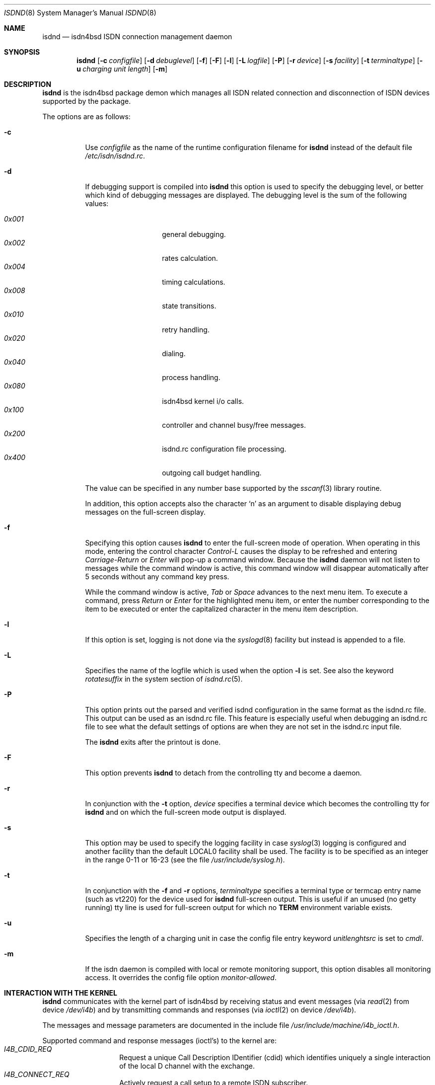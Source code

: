 .\" $NetBSD: isdnd.8,v 1.6 2002/03/05 15:11:35 wiz Exp $
.\"
.\" Copyright (c) 1997, 2000 Hellmuth Michaelis. All rights reserved.
.\"
.\" Redistribution and use in source and binary forms, with or without
.\" modification, are permitted provided that the following conditions
.\" are met:
.\" 1. Redistributions of source code must retain the above copyright
.\"    notice, this list of conditions and the following disclaimer.
.\" 2. Redistributions in binary form must reproduce the above copyright
.\"    notice, this list of conditions and the following disclaimer in the
.\"    documentation and/or other materials provided with the distribution.
.\"
.\" THIS SOFTWARE IS PROVIDED BY THE AUTHOR AND CONTRIBUTORS ``AS IS'' AND
.\" ANY EXPRESS OR IMPLIED WARRANTIES, INCLUDING, BUT NOT LIMITED TO, THE
.\" IMPLIED WARRANTIES OF MERCHANTABILITY AND FITNESS FOR A PARTICULAR PURPOSE
.\" ARE DISCLAIMED.  IN NO EVENT SHALL THE AUTHOR OR CONTRIBUTORS BE LIABLE
.\" FOR ANY DIRECT, INDIRECT, INCIDENTAL, SPECIAL, EXEMPLARY, OR CONSEQUENTIAL
.\" DAMAGES (INCLUDING, BUT NOT LIMITED TO, PROCUREMENT OF SUBSTITUTE GOODS
.\" OR SERVICES; LOSS OF USE, DATA, OR PROFITS; OR BUSINESS INTERRUPTION)
.\" HOWEVER CAUSED AND ON ANY THEORY OF LIABILITY, WHETHER IN CONTRACT, STRICT
.\" LIABILITY, OR TORT (INCLUDING NEGLIGENCE OR OTHERWISE) ARISING IN ANY WAY
.\" OUT OF THE USE OF THIS SOFTWARE, EVEN IF ADVISED OF THE POSSIBILITY OF
.\" SUCH DAMAGE.
.\"
.\"	$Id: isdnd.8,v 1.6 2002/03/05 15:11:35 wiz Exp $
.\"
.\" $FreeBSD$
.\"
.\"	last edit-date: [Tue May  2 13:45:12 2000]
.\"
.Dd May 2, 2000
.Dt ISDND 8
.Os
.Sh NAME
.Nm isdnd
.Nd isdn4bsd ISDN connection management daemon
.Sh SYNOPSIS
.Nm isdnd
.Op Fl c Ar configfile
.Op Fl d Ar debuglevel
.Op Fl f
.Op Fl F
.Op Fl l
.Op Fl L Ar logfile
.Op Fl P
.Op Fl r Ar device
.Op Fl s Ar facility
.Op Fl t Ar terminaltype
.Op Fl u Ar charging unit length
.Op Fl m
.Sh DESCRIPTION
.Nm
is the isdn4bsd package demon which manages all ISDN related connection
and disconnection of ISDN devices supported by the package.
.Pp
The options are as follows:
.Bl -tag -width Ds
.It Fl c
Use
.Ar configfile
as the name of the runtime configuration filename for
.Nm
instead of the default file
.Pa /etc/isdn/isdnd.rc .
.It Fl d
If debugging support is compiled into
.Nm
this option is used to specify the debugging level, or better which kind
of debugging messages are displayed. The debugging level is the sum of the
following values:
.Pp
.Bl -tag -width Ds -compact -offset indent
.It Ar 0x001
general debugging.
.It Ar 0x002
rates calculation.
.It Ar 0x004
timing calculations.
.It Ar 0x008
state transitions.
.It Ar 0x010
retry handling.
.It Ar 0x020
dialing.
.It Ar 0x040
process handling.
.It Ar 0x080
isdn4bsd kernel i/o calls.
.It Ar 0x100
controller and channel busy/free messages.
.It Ar 0x200
isdnd.rc configuration file processing.
.It Ar 0x400
outgoing call budget handling.
.El
.Pp
The value can be specified in any number base supported by the
.Xr sscanf 3
library routine.
.Pp
In addition, this option accepts also the character
.Sq n
as an argument to
disable displaying debug messages on the full-screen display.
.Pp
.It Fl f
Specifying this option causes
.Nm
to enter the full-screen mode of operation. When operating in this mode,
entering the control character
.Em Control-L
causes the display to be refreshed and entering
.Em Carriage-Return
or
.Em Enter
will pop-up a command window. Because the
.Nm
daemon will not listen to messages while the command window is active,
this command window will disappear automatically after 5 seconds without
any command key press.
.Pp
While the command window is active,
.Em Tab
or
.Em Space
advances to the next menu item. To execute a command, press
.Em Return
or
.Em Enter
for the highlighted menu item, or enter the number corresponding to the
item to be executed or enter the capitalized character in the menu item
description.
.It Fl l
If this option is set, logging is not done via the
.Xr syslogd 8
facility but instead is appended to a file.
.It Fl L
Specifies the name of the logfile which is used when the option
.Fl l
is set. See also the keyword
.Em rotatesuffix
in the system section of
.Xr isdnd.rc 5 .
.It Fl P
This option prints out the parsed and verified isdnd configuration in the same
format as the isdnd.rc file. This output can be used as an isdnd.rc file. This
feature is especially useful when debugging an isdnd.rc file to see what the
default settings of options are when they are not set in the isdnd.rc input
file.
.Pp
The
.Nm
exits after the printout is done.
.It Fl F
This option prevents
.Nm
to detach from the controlling tty and become a daemon.
.It Fl r
In conjunction with the
.Fl t
option,
.Ar device
specifies a terminal device which becomes the controlling tty for
.Nm
and on which the full-screen mode output is displayed.
.It Fl s
This option may be used to specify the logging facility in case
.Xr syslog 3
logging is configured and another facility than the default LOCAL0
facility shall be used. The facility is to be specified as an integer in
the range 0-11 or 16-23 (see the file
.Pa /usr/include/syslog.h ) .
.It Fl t
In conjunction with the
.Fl f
and
.Fl r
options,
.Ar terminaltype
specifies a terminal type or termcap entry name (such as vt220) for the device
used for
.Nm
full-screen output. This is useful if an unused (no getty running) tty line is
used for full-screen output for which no
.Li TERM
environment variable exists.
.It Fl u
Specifies the length of a charging unit in case the config file entry
keyword
.Em unitlenghtsrc
is set to
.Em cmdl .
.It Fl m
If the isdn daemon is compiled with local or remote monitoring support,
this option disables all monitoring access. It overrides the config
file option
.Em monitor-allowed .
.El
.Sh INTERACTION WITH THE KERNEL
.Nm
communicates with the kernel part of isdn4bsd by receiving status and
event messages (via
.Xr read 2
from device
.Pa /dev/i4b )
and by transmitting commands and responses (via
.Xr ioctl 2
on device
.Pa /dev/i4b ) .
.Pp
The messages and message parameters are documented in the include
file
.Em /usr/include/machine/i4b_ioctl.h .
.Pp
Supported command and response messages (ioctl's) to the kernel are:
.Bl -tag -width Ds -compact -offset indent
.It Ar I4B_CDID_REQ
Request a unique Call Description IDentifier (cdid) which identifies
uniquely a single interaction of the local D channel with the exchange.
.It Ar I4B_CONNECT_REQ
Actively request a call setup to a remote ISDN subscriber.
.It Ar I4B_CONNECT_RESP
Respond to an incoming call, either accept, reject or ignore it.
.It Ar I4B_DISCONNECT_REQ
Actively terminate a connection.
.It Ar I4B_CTRL_INFO_REQ
Request information about an installed ISDN controller card.
.It Ar I4B_DIALOUT_RESP
Give information about call setup to driver who requested dialing out.
.It Ar I4B_TIMEOUT_UPD
Update the kernels timeout value(s) in case of dynamically calculated
shorthold mode timing changes.
.It Ar I4B_UPDOWN_IND
Inform the kernel userland drivers about interface soft up/down status
changes.
.It Ar I4B_CTRL_DOWNLOAD
Download firmware to active card(s).
.It Ar I4B_ACTIVE_DIAGNOSTIC
Return diagnostic information from active cards.
.El
.Pp
Supported status and event messages from the kernel are:
.Bl -tag -width Ds -compact -offset indent
.It Ar MSG_CONNECT_IND
An incoming call from a remote ISDN user is indicated.
.It Ar MSG_CONNECT_ACTIVE_IND
After an incoming call has been accepted locally or an outgoing call has
been accepted by a remote, the exchange signaled an active connection
and the corresponding B-channel is switched through.
.It Ar MSG_DISCONNECT_IND
A call was terminated.
.It Ar MSG_DIALOUT_IND
A userland interface driver requests the daemon to dial out (typically a
network interface when a packet arrives in its send queue).
.It Ar MSG_IDLE_TIMEOUT_IND
A call was terminated by the isdn4bsd kernel driver because a B-channel
idle timeout occurred.
.It Ar MSG_ACCT_IND
Accounting information from a network driver.
.It Ar MSG_CHARGING_IND
Charging information from the kernel.
.El
.Ss OUTGOING CALLS
Currently the only possibility to trigger an outgoing call is that an
isdn4bsd network driver
.Em ( ipr\*[Lt]n\*[Gt] )
sends a
.Em MSG_DIALOUT_IND
to the
.Nm
daemon.
.Pp
The daemon requests a new CDID from the kernel by using the
.Em I4B_CDID_REQ
ioctl message, this CDID is now used in all interactions with the kernel
to identify this single call until a disconnect occurs.
.Pp
After getting the CDID, the daemon looks up several additional information
in its entry section of the configuration corresponding to that connection
and issues a
.Em I4B_CONNECT_REQ
ioctl message to the kernel. The kernel now dials the remote side and
if the remote side accepts the call, the kernel sends a
.Em MSG_CONNECT_ACTIVE_IND
to the daemon.
.Pp
The call is terminated by either the local site timing out or the remote
side hanging up the connection or the local side actively sending a
.Em I4B_DISCONNECT_REQ
ioctl message, both events are signaled to the
.Nm
by the kernel sending the
.Em I4B_DISCONNECT_IND
message and the CDID corresponding to the call is no longer valid.
.Ss INCOMING CALLS
Incoming calls are signaled to
.Nm
by the kernel transmitting the
.Em MSG_CONNECT_IND
message to the daemon.
.Pp
With the information contained in this message,
.Nm
searches the entry section of its configuration database and if a match is
found, it accepts or rejects the call or, if no match is found, it ignores the
call - all by issuing a
.Em I4B_CONNECT_RESP
ioctl message with the appropriate parameters to the kernel.
.Pp
In case the daemon decided to accept the call, the kernel signals this
by sending a
.Em MSG_CONNECT_ACTIVE_IND
message to the daemon.
.Pp
The call is terminated by either the local site timing out or the remote
side hanging up the connection or the local side actively sending a
.Em I4B_DISCONNECT_REQ
ioctl message, both events are signaled to
.Nm
by the kernel sending the
.Em I4B_DISCONNECT_IND
message and the CDID corresponding to the call is no longer valid.
.Sh SIGNALS
Sending a HUP signal to
.Nm
causes all open connections to be terminated and the configuration file is
reread. In case aliasfile handling was enabled, the aliasfile is also
reread.
.Pp
Sending a USR1 signal to
.Nm
causes the accounting file and the logfile (if logging to a file is used
instead of logging via the
.Xr syslog 3
facility) to be closed and reopened to make logfile rotation possible.
.Sh ENVIRONMENT
The following environment variables affect the execution of
.Nm "" :
.Bl -tag -width Ds
.It Ev TERM
The terminal type when running in full-screen display mode.
See
.Xr environ 7
for more information.
.El
.Sh FILES
.Bl -tag -width /etc/isdn/isdnd.rates -compact
.It Pa /dev/i4b
The device-file used to communicate with the kernel ISDN driver subsystem.
.It Pa /var/log/messages
A record of the actions in case of syslogd logging support.
.It Pa /var/log/isdnd.acct
The default accounting information filename (if accounting is configured).
.It Pa /var/log/isdnd.log
The default logging filename (if logging to a file is configured).
.It Pa /var/run/isdnd.pid
The process id of the isdn daemon (also known as "lockfile" to isdnd, preventing multiple invocations of it).
.It Pa /etc/isdn
The directory where isdnd expects some supplementary data files and programs
for telephone answering support.
.It Pa /etc/isdn/isdnd.rc
The default runtime configuration file.
.It Pa /etc/isdn/isdnd.rates
The default unit charging rates specification file.
.It Pa /etc/isdn/isdntel.alias
The default table (if aliasing is enabled) to convert phone number to caller's name.
.El
.Sh EXAMPLES
For a first try, the following command should be used to start
.Nm
in foreground mode for better debugging the configuration setup:
.Bd -literal -offset indent
isdnd -d0xf9 -F
.Ed
.Pp
This will start isdnd with reasonable debugging settings and produce
output on the current terminal.
.Nm
can then be terminated by entering
.Em Control-C .
.Pp
Another example, the command:
.Bd -literal -offset indent
isdnd -d0xf9 -f -r /dev/ttyv3 -t vt100
.Ed
.Pp
will start
.Nm
with reasonable debugging messages enabled, full-screen mode of operation,
full-screen display redirected to /dev/ttyv03 and using a termcap entry
for vt100 on this display.
.Sh DIAGNOSTICS
Exit status is 0 on success, 1 on error.
.Sh SEE ALSO
.\" .Xr i4bing 4 ,
.Xr i4bipr 4 ,
.Xr i4bisppp 4 ,
.Xr isdnd.rates 5 ,
.Xr isdnd.rc 5 ,
.Xr isdntel 8 ,
.Xr isdntrace 8 ,
.Xr syslogd 8
.Sh AUTHORS
The
.Nm
daemon and this manual page were written by
.An Hellmuth Michaelis Aq hm@kts.org .
